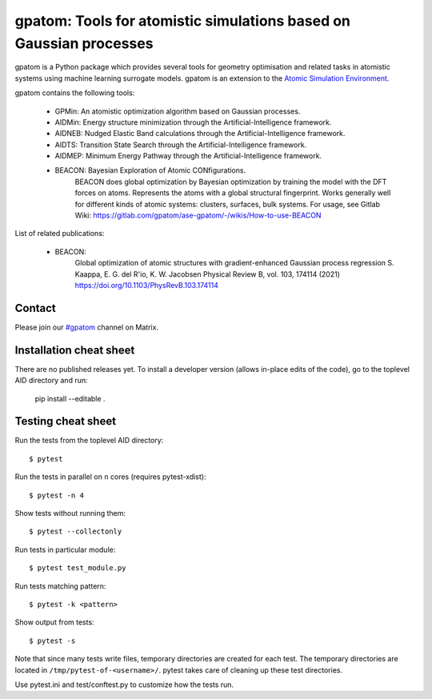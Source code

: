 ===================================================================
gpatom: Tools for atomistic simulations based on Gaussian processes
===================================================================

gpatom is a Python package which provides several tools for
geometry optimisation and related tasks in atomistic systems using machine learning surrogate models.
gpatom is an extension to the `Atomic Simulation Environment <https://wiki.fysik.dtu.dk/ase/>`_.

gpatom contains the following tools:

 * GPMin: An atomistic optimization algorithm based on Gaussian processes.
 * AIDMin: Energy structure minimization through the Artificial-Intelligence framework. 
 * AIDNEB: Nudged Elastic Band calculations through the Artificial-Intelligence framework. 
 * AIDTS: Transition State Search through the Artificial-Intelligence framework. 
 * AIDMEP: Minimum Energy Pathway through the Artificial-Intelligence framework.
 * BEACON: Bayesian Exploration of Atomic CONfigurations.
           BEACON does global optimization by Bayesian optimization
           by training the model with the DFT forces on atoms.
	   Represents the atoms with a global structural fingerprint.
	   Works generally well for different kinds of atomic systems:
	   clusters, surfaces, bulk systems.
	   For usage, see Gitlab Wiki:
	   https://gitlab.com/gpatom/ase-gpatom/-/wikis/How-to-use-BEACON


List of related publications:

 * BEACON:
        Global optimization of atomic structures with
        gradient-enhanced Gaussian process regression
        S. Kaappa, E. G. del R\'io, K. W. Jacobsen
        Physical Review B, vol. 103, 174114 (2021)
        https://doi.org/10.1103/PhysRevB.103.174114


Contact
=======

Please join our
`#gpatom <https://app.element.io/#/room/#gpatom:matrix.org>`_
channel on Matrix.


Installation cheat sheet
========================

There are no published releases yet.  To install a developer version (allows
in-place edits of the code), go to the toplevel AID directory and run:

  pip install --editable .


Testing cheat sheet
===================

Run the tests from the toplevel AID directory::

  $ pytest

Run the tests in parallel on ``n`` cores (requires pytest-xdist)::

  $ pytest -n 4

Show tests without running them::

  $ pytest --collectonly

Run tests in particular module::

  $ pytest test_module.py

Run tests matching pattern::

  $ pytest -k <pattern>

Show output from tests::

  $ pytest -s

Note that since many tests write files, temporary directories are
created for each test.  The temporary directories are located in
``/tmp/pytest-of-<username>/``.  pytest takes care of cleaning up
these test directories.

Use pytest.ini and test/conftest.py to customize how the tests run.
